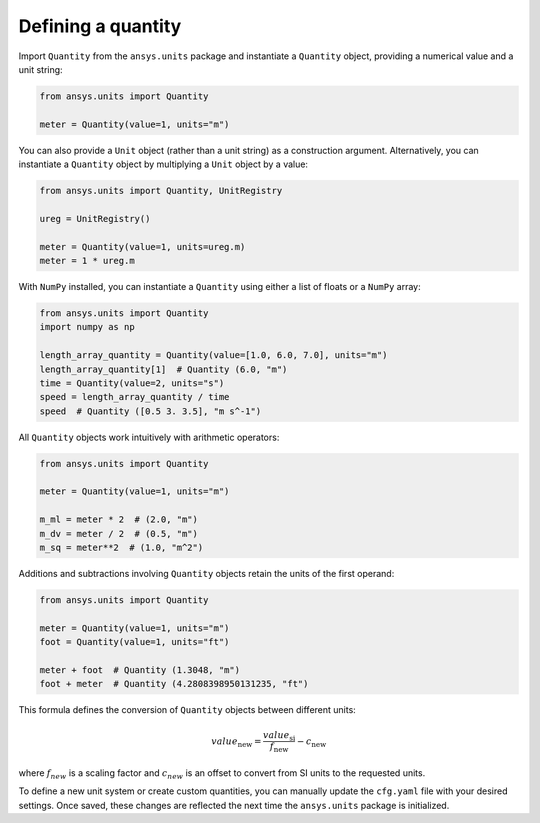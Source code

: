 .. _quantity:

===================
Defining a quantity
===================

Import ``Quantity`` from the ``ansys.units`` package and instantiate a
``Quantity`` object, providing a numerical value and a unit string:

.. code:: python

    from ansys.units import Quantity

    meter = Quantity(value=1, units="m")

You can also provide a ``Unit`` object (rather than a unit string) as a
construction argument. Alternatively, you can instantiate a ``Quantity``
object by multiplying a ``Unit`` object by a value:

.. code:: python

    from ansys.units import Quantity, UnitRegistry

    ureg = UnitRegistry()

    meter = Quantity(value=1, units=ureg.m)
    meter = 1 * ureg.m

With ``NumPy`` installed, you can instantiate a ``Quantity`` using either
a list of floats or a ``NumPy`` array:

.. code:: python

    from ansys.units import Quantity
    import numpy as np

    length_array_quantity = Quantity(value=[1.0, 6.0, 7.0], units="m")
    length_array_quantity[1]  # Quantity (6.0, "m")
    time = Quantity(value=2, units="s")
    speed = length_array_quantity / time
    speed  # Quantity ([0.5 3. 3.5], "m s^-1")

All ``Quantity`` objects work intuitively with arithmetic operators:

.. code:: python


    from ansys.units import Quantity

    meter = Quantity(value=1, units="m")

    m_ml = meter * 2  # (2.0, "m")
    m_dv = meter / 2  # (0.5, "m")
    m_sq = meter**2  # (1.0, "m^2")

Additions and subtractions involving ``Quantity`` objects retain the units
of the first operand:

.. code:: python


    from ansys.units import Quantity

    meter = Quantity(value=1, units="m")
    foot = Quantity(value=1, units="ft")

    meter + foot  # Quantity (1.3048, "m")
    foot + meter  # Quantity (4.2808398950131235, "ft")

This formula defines the conversion of ``Quantity`` objects between different units:

.. math::

    value_{\text{new}} = \frac{value_{\text{si}}}{f_{\text{new}}} - c_{\text{new}}

where :math:`f_{new}` is a scaling factor and :math:`c_{new}` is an offset to convert
from SI units to the requested units.

To define a new unit system or create custom quantities, you can manually update the
``cfg.yaml`` file with your desired settings. Once saved, these changes are reflected
the next time the ``ansys.units`` package is initialized.
